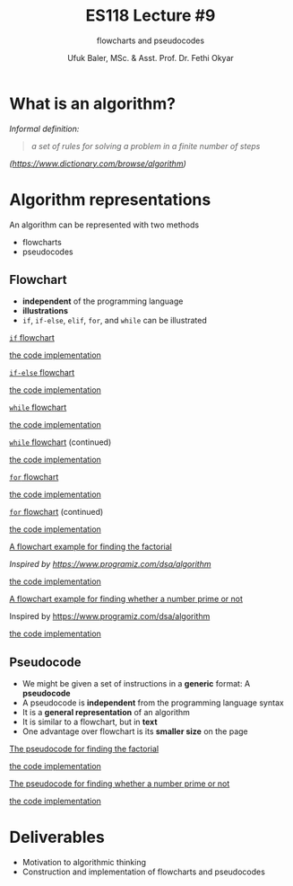 #+TITLE: ES118 Lecture #9
#+AUTHOR: Ufuk Baler, MSc. & Asst. Prof. Dr. Fethi Okyar
#+SUBTITLE: flowcharts and pseudocodes
#+STARTUP: overview
#+REVEAL_THEME: simple
#+REVEAL_INIT_OPTIONS: slideNumber:"c/t", width:1920, height:1080
#+REVEAL_TITLE_SLIDE: <h2>%t</h2> <h3>%s</h3> <h4>%a</h4> <h4>%d</h4>
#+OPTIONS: timestamp:nil toc:1 num:nil reveal_global_footer:nil
#+REVEAL_EXTRA_CSS: ../codestyle.css
#+LATEX_HEADER: \usepackage{amsmath}
#+MACRO: color @@html:<font color="$1">$2</font>@@

* What is an algorithm?
/Informal definition:/
#+BEGIN_QUOTE
/a set of rules for solving a problem in a finite number of steps/
#+END_QUOTE
/([[https://www.dictionary.com/browse/algorithm][https://www.dictionary.com/browse/algorithm]])/

* Algorithm representations
An algorithm can be represented with two methods
- flowcharts
- pseudocodes  
** Flowchart
#+ATTR_REVEAL: :frag (appear)
- *independent* of the programming language
- *illustrations*
- ~if~, ~if-else~, ~elif~, ~for~, and ~while~ can be illustrated
#+REVEAL: split

#+REVEAL_HTML: <div class="column" style="float:left; width:50%">
_~if~ flowchart_
#+ATTR_REVEAL: :frag (appear)
#+ATTR_HTML: :width 800px
[[./if_flowchart.png]]
#+REVEAL_HTML: </div>

#+REVEAL_HTML: <div class="column" style="float:right; width:50%">
#+ATTR_REVEAL: :frag (appear)
_the code implementation_
#+ATTR_REVEAL: :frag (appear)
#+ATTR_HTML: :width 800px
[[./if_flowchart_code.png]]
#+REVEAL_HTML: </div>

#+REVEAL: split

#+REVEAL_HTML: <div class="column" style="float:left; width:50%">
_~if-else~ flowchart_
#+ATTR_REVEAL: :frag (appear)
#+ATTR_HTML: :width 800px
[[./if_else_flowchart.png]]
#+REVEAL_HTML: </div>

#+REVEAL_HTML: <div class="column" style="float:right; width:50%">
#+ATTR_REVEAL: :frag (appear)
_the code implementation_
#+ATTR_REVEAL: :frag (appear)
#+ATTR_HTML: :width 800px
[[./if_else_flowchart_code.png]]
#+REVEAL_HTML: </div>

#+REVEAL: split

#+REVEAL_HTML: <div class="column" style="float:left; width:50%">
_~while~ flowchart_
#+ATTR_REVEAL: :frag (appear)
#+ATTR_HTML: :width 800px
[[./while_flowchart_1.png]]
#+REVEAL_HTML: </div>

#+REVEAL_HTML: <div class="column" style="float:right; width:50%">
#+ATTR_REVEAL: :frag (appear)
_the code implementation_
#+ATTR_REVEAL: :frag (appear)
#+ATTR_HTML: :width 800px
[[./while_flowchart_code_1.png]]
#+REVEAL_HTML: </div>

#+REVEAL: split

#+REVEAL_HTML: <div class="column" style="float:left; width:50%">
_~while~ flowchart_ (continued)
#+ATTR_REVEAL: :frag (appear)
#+ATTR_HTML: :width 800px
[[./while_flowchart_2.png]]
#+REVEAL_HTML: </div>

#+REVEAL_HTML: <div class="column" style="float:right; width:50%">
#+ATTR_REVEAL: :frag (appear)
_the code implementation_
#+ATTR_REVEAL: :frag (appear)
#+ATTR_HTML: :width 800px
[[./while_flowchart_code_2.png]]
#+REVEAL_HTML: </div>

#+REVEAL: split

#+REVEAL_HTML: <div class="column" style="float:left; width:50%">
_~for~ flowchart_
#+ATTR_REVEAL: :frag (appear)
#+ATTR_HTML: :width 800px
[[./for_flowchart_1.png]]
#+REVEAL_HTML: </div>

#+REVEAL_HTML: <div class="column" style="float:right; width:50%">
#+ATTR_REVEAL: :frag (appear)
_the code implementation_
#+ATTR_REVEAL: :frag (appear)
#+ATTR_HTML: :width 800px
[[./for_flowchart_code_1.png]]
#+REVEAL_HTML: </div>

#+REVEAL: split

#+REVEAL_HTML: <div class="column" style="float:left; width:50%">
_~for~ flowchart_ (continued)
#+ATTR_REVEAL: :frag (appear)
#+ATTR_HTML: :width 800px
[[./for_flowchart_2.png]]
#+REVEAL_HTML: </div>

#+REVEAL_HTML: <div class="column" style="float:right; width:50%">
#+ATTR_REVEAL: :frag (appear)
_the code implementation_
#+ATTR_REVEAL: :frag (appear)
#+ATTR_HTML: :width 800px
[[./for_flowchart_code_2.png]]
#+REVEAL_HTML: </div>

#+REVEAL: split

#+REVEAL_HTML: <div class="column" style="float:left; width:50%">
_A flowchart example for finding the factorial_
#+ATTR_REVEAL: :frag (appear)
#+ATTR_HTML: :width 700px
[[./flowchart_example_1.png]]

/Inspired by [[https://www.programiz.com/dsa/algorithm][https://www.programiz.com/dsa/algorithm]]/
#+REVEAL_HTML: </div>

#+REVEAL_HTML: <div class="column" style="float:right; width:50%">
#+ATTR_REVEAL: :frag (appear)
_the code implementation_
#+ATTR_REVEAL: :frag (appear)
#+ATTR_HTML: :width 700px
[[./flowchart_example_1_code.png]]
#+REVEAL_HTML: </div>

#+REVEAL: split

#+REVEAL_HTML: <div class="column" style="float:left; width:50%">
_A flowchart example for finding whether a number prime or not_
#+ATTR_REVEAL: :frag (appear)
#+ATTR_HTML: :width 400px
[[./flowchart_example_2.png]]

Inspired by [[https://www.programiz.com/dsa/algorithm][https://www.programiz.com/dsa/algorithm]]
#+REVEAL_HTML: </div>

#+REVEAL_HTML: <div class="column" style="float:right; width:50%">
#+ATTR_REVEAL: :frag (appear)
_the code implementation_
#+ATTR_REVEAL: :frag (appear)
#+ATTR_HTML: :width 700px
[[./flowchart_example_2_code.png]]
#+REVEAL_HTML: </div>

** Pseudocode
#+ATTR_REVEAL: :frag (appear)
- We might be given a set of instructions in a *generic* format: A *pseudocode*
- A pseudocode is *independent* from the programming language syntax
- It is a *general representation* of an algorithm
- It is similar to a flowchart, but in *text*
- One advantage over flowchart is its *smaller size* on the page

#+REVEAL: split

#+REVEAL_HTML: <div class="column" style="float:left; width:50%">
_The pseudocode for finding the factorial_
#+ATTR_REVEAL: :frag (appear)
#+ATTR_HTML: :width 800px
[[./pseudocode_example_1.png]]
#+REVEAL_HTML: </div>

#+REVEAL_HTML: <div class="column" style="float:right; width:50%">
#+ATTR_REVEAL: :frag (appear)
_the code implementation_
#+ATTR_REVEAL: :frag (appear)
#+ATTR_HTML: :width 700px
[[./flowchart_example_1_code.png]]
#+REVEAL_HTML: </div>

#+REVEAL: split

#+REVEAL_HTML: <div class="column" style="float:left; width:50%">
_The pseudocode for finding whether a number prime or not_
#+ATTR_REVEAL: :frag (appear)
#+ATTR_HTML: :width 800px
[[./pseudocode_example_2.png]]
#+REVEAL_HTML: </div>

#+REVEAL_HTML: <div class="column" style="float:right; width:50%">
#+ATTR_REVEAL: :frag (appear)
_the code implementation_
#+ATTR_REVEAL: :frag (appear)
#+ATTR_HTML: :width 700px
[[./flowchart_example_2_code.png]]
#+REVEAL_HTML: </div>

* Deliverables
- Motivation to algorithmic thinking
- Construction and implementation of flowcharts and pseudocodes

